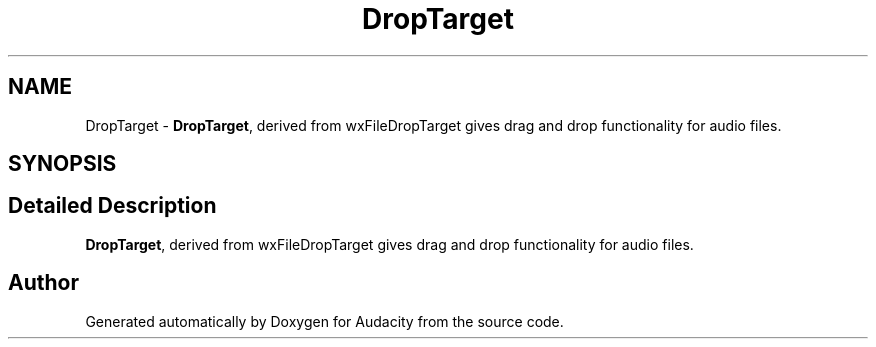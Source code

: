 .TH "DropTarget" 3 "Thu Apr 28 2016" "Audacity" \" -*- nroff -*-
.ad l
.nh
.SH NAME
DropTarget \- \fBDropTarget\fP, derived from wxFileDropTarget gives drag and drop functionality for audio files\&.  

.SH SYNOPSIS
.br
.PP
.SH "Detailed Description"
.PP 
\fBDropTarget\fP, derived from wxFileDropTarget gives drag and drop functionality for audio files\&. 

.SH "Author"
.PP 
Generated automatically by Doxygen for Audacity from the source code\&.
